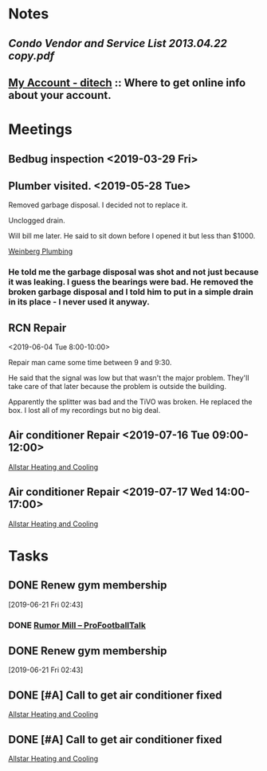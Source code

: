 * *Notes*
** [[~/Library/Mobile Documents/com~apple~Preview/Documents/Condo Vendor and Service List 2013.04.22 copy.pdf][Condo Vendor and Service List 2013.04.22 copy.pdf]]
** [[https://myaccount.ditech.com/Account/Dashboard][My Account - ditech]]  :: Where to get online info about your account.
:PROPERTIES:
:SYNCID:   908F0EC3-F115-48D7-AA5A-F113207A73A7
:ID:       9F7CBAC0-3429-4DCE-A6A8-2E60EB842B2F
:END:
* *Meetings*
** Bedbug inspection <2019-03-29 Fri>
** Plumber visited. <2019-05-28 Tue>
:PROPERTIES:
:SYNCID:   5DDB869C-F938-42A4-8F72-F0117BE17234
:ID:       AC6F0C8C-7DAA-4098-BBB1-53CB226A93CF
:END:

***** Removed garbage disposal.  I decided not to replace it.
***** Unclogged drain.
***** Will bill me later.  He said to sit down before I opened it but less than $1000.
:LOGBOOK:
- Note taken on [2019-07-17 Wed 18:44] \\
  [2019-06-05 Wed] The bill came and I paid it. $546.45
:END:
  
  [[bbdb:Weinberg%20Plumbing][Weinberg Plumbing]]
*** He told me the garbage disposal was shot and not just because it was leaking.  I guess the bearings were bad.  He removed the broken garbage disposal and I told him to put in a simple drain in its place - I never used it anyway.

** RCN Repair
:PROPERTIES:
:SYNCID:   C60F1DBB-32DA-4861-BD92-7412D2C4DD39
:ID:       3C9EA44F-F3D1-486D-BED7-D0E8712C4F96
:END:
<2019-06-04 Tue 8:00-10:00>

Repair man came some time between 9 and 9:30.

He said that the signal was low but that wasn't the major problem.  They'll take care of that later because the problem  is outside the building.

Apparently the splitter was bad and the TiVO was broken.  He replaced the box.  I lost all of my recordings but no big deal.
** Air conditioner Repair <2019-07-16 Tue 09:00-12:00>
:PROPERTIES:
:SYNCID:   46D693AE-C721-4165-96F6-057FF787B127
:ID:       0A8D0970-1A1A-4CAD-B443-4568BBB32943
:END:
:LOGBOOK:
- Note taken on [2019-07-17 Wed 06:50] \\
  Someone forgot to put me on the schedule.  SO no one showed.  Rescheculed for tomorrow.
:END:
[[bbdb:Allstar%20Heating%20and%20Cooling][Allstar Heating and Cooling]]
** Air conditioner Repair <2019-07-17 Wed 14:00-17:00>
:PROPERTIES:
:SYNCID:   D35C8961-C556-4FC1-8776-3F9383CCE879
:ID:       B8F5C4FC-2242-402F-A1CD-C42B7DD2FCA5
:END:
:LOGBOOK:
- Note taken on [2019-07-17 Wed 18:40] \\
  Turns out that the capacitor was bad.  Total damage was $316.
:END:
[[bbdb:Allstar%20Heating%20and%20Cooling][Allstar Heating and Cooling]]
* *Tasks*
** DONE Renew gym membership
[2019-06-21 Fri 02:43]

*** DONE [[https://profootballtalk.nbcsports.com/category/rumor-mill/][Rumor Mill – ProFootballTalk]]

#+BEGIN_EXPORT latex
\textbf{Curtis Crabtree} at \textit{profootballtalk.com} \href{https://profootballtalk.nbcsports.com/2019/06/21/pete-carroll-wide-open-competition-for-seahawks-backup-qb-job/}{addresses the Seahawks backup quarterback situation}:


\begin{quote}
``[[\textbf{Paxton}] \textbf{Lynch} is getting a second chance in Seattle after the former first round pick of the Denver Broncos flamed out after just two years with the team. [\textbf{Geno}] \textbf{Smith} is on his third new team in as many years after stops with the New York Giants and Los Angeles Chargers.

``'Paxton’s got a big time, live arm. He really does,' offensive coordinator \textbf{Brian Schottenehimer} said. 'For a big guy, he’s really quick and athletic, picked up the system well. Geno hasn’t been here nearly as long. He’s got a lot of moxie about him, great huddle command which is cool to see.'''
\end{quote}

I think we know who Smith is.  I'm not as sure about Lynch.

\href{https://predominantlyorange.com/2017/06/29/nfl-scout-says-paxton-lynch-miscast-gary-kubiaks-offense/}{Many have speculated that Lynch wasn't the best fit in the offense in Denver} and that may have been part of the reason he didn't develop.

So much of properly developing a quarterback has to do with pairing him with the right coaching staff.  You wonder how many of the busts over the last 30 years would have been stars had they been in the proper nurturing environment early on.

In any case Seattle is \textbf{Pete Carroll} is far more likely to adjust to Lynch's skill set.  Not that he's likely to get a chance to show it because quarterback \textbf{Russell Wilson} is a bit of an iron man but it will be interesting to see if Lynch does better there if he gets a chance to show it.
#+END_EXPORT
** DONE Renew gym membership
[2019-06-21 Fri 02:43]

** DONE [#A] Call to get air conditioner fixed
:PROPERTIES:
:SYNCID:   1F0D6C91-36C2-4FA2-8015-8350BEB224B3
:ID:       8C252455-33B7-4E6E-A303-BB054A07EC64
:END:
[[bbdb:Allstar%20Heating%20and%20Cooling][Allstar Heating and Cooling]]
** DONE [#A] Call to get air conditioner fixed
:PROPERTIES:
:SYNCID:   1F0D6C91-36C2-4FA2-8015-8350BEB224B3
:ID:       3AF4D914-3602-4594-B1D3-EF00CF7A556E
:END:
[[bbdb:Allstar%20Heating%20and%20Cooling][Allstar Heating and Cooling]]
